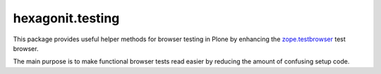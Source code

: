 hexagonit.testing
=================

This package provides useful helper methods for browser testing in Plone by
enhancing the `zope.testbrowser
<http://pypi.python.org/pypi/zope.testbrowser>`_ test browser.

The main purpose is to make functional browser tests read easier by reducing the amount
of confusing setup code.

